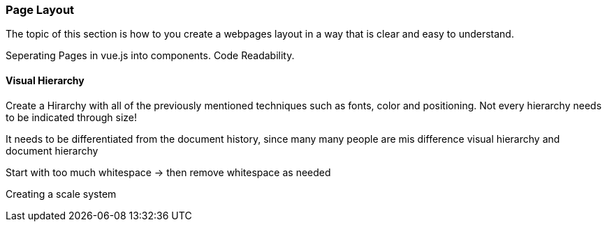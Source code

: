 <<<

=== Page Layout

The topic of this section is how to you create a webpages layout in a way that is clear and easy to understand.

Seperating Pages in vue.js into components.
Code Readability.

==== Visual Hierarchy

Create a Hirarchy with all of the previously mentioned techniques such as fonts, color and positioning. Not every hierarchy needs to be indicated through size!  

It needs to be differentiated from the document history, since many many people are mis
difference visual hierarchy and document hierarchy

Start with too much whitespace
-> then remove whitespace as needed

Creating a scale system

<<<

